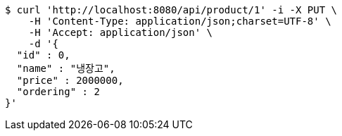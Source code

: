 [source,bash]
----
$ curl 'http://localhost:8080/api/product/1' -i -X PUT \
    -H 'Content-Type: application/json;charset=UTF-8' \
    -H 'Accept: application/json' \
    -d '{
  "id" : 0,
  "name" : "냉장고",
  "price" : 2000000,
  "ordering" : 2
}'
----